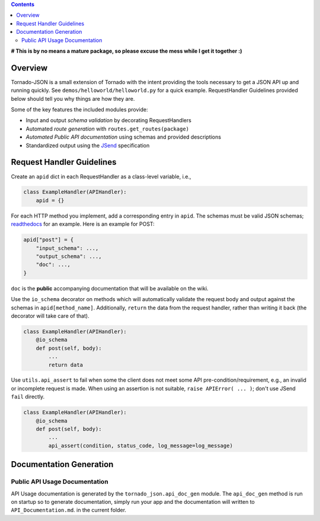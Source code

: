.. contents::
   :depth: 3
..

**# This is by no means a mature package, so please excuse the mess
while I get it together :)**

Overview
--------

Tornado-JSON is a small extension of Tornado with the intent providing
the tools necessary to get a JSON API up and running quickly. See
``demos/helloworld/helloworld.py`` for a quick example. RequestHandler
Guidelines provided below should tell you why things are how they are.

Some of the key features the included modules provide:

-  Input and output *schema validation* by decorating RequestHandlers
-  Automated *route generation* with ``routes.get_routes(package)``
-  *Automated Public API documentation* using schemas and provided
   descriptions
-  Standardized output using the
   `JSend <http://labs.omniti.com/labs/jsend>`__ specification

Request Handler Guidelines
--------------------------

Create an ``apid`` dict in each RequestHandler as a class-level
variable, i.e.,

.. code:: python

    class ExampleHandler(APIHandler):
        apid = {}

For each HTTP method you implement, add a corresponding entry in
``apid``. The schemas must be valid JSON schemas;
`readthedocs <https://python-jsonschema.readthedocs.org/en/latest/>`__
for an example. Here is an example for POST:

.. code:: python

    apid["post"] = {
        "input_schema": ...,
        "output_schema": ...,
        "doc": ...,
    }

``doc`` is the **public** accompanying documentation that will be
available on the wiki.

Use the ``io_schema`` decorator on methods which will automatically
validate the request body and output against the schemas in
``apid[method_name]``. Additionally, ``return`` the data from the
request handler, rather than writing it back (the decorator will take
care of that).

.. code:: python

    class ExampleHandler(APIHandler):
        @io_schema
        def post(self, body):
            ...
            return data

Use ``utils.api_assert`` to fail when some the client does not meet some
API pre-condition/requirement, e.g., an invalid or incomplete request is
made. When using an assertion is not suitable,
``raise APIError( ... )``; don't use JSend ``fail`` directly.

.. code:: python

    class ExampleHandler(APIHandler):
        @io_schema
        def post(self, body):
            ...
            api_assert(condition, status_code, log_message=log_message)

Documentation Generation
------------------------

Public API Usage Documentation
~~~~~~~~~~~~~~~~~~~~~~~~~~~~~~

API Usage documentation is generated by the ``tornado_json.api_doc_gen``
module. The ``api_doc_gen`` method is run on startup so to generate
documentation, simply run your app and the documentation will written to
``API_Documentation.md``. in the current folder.
